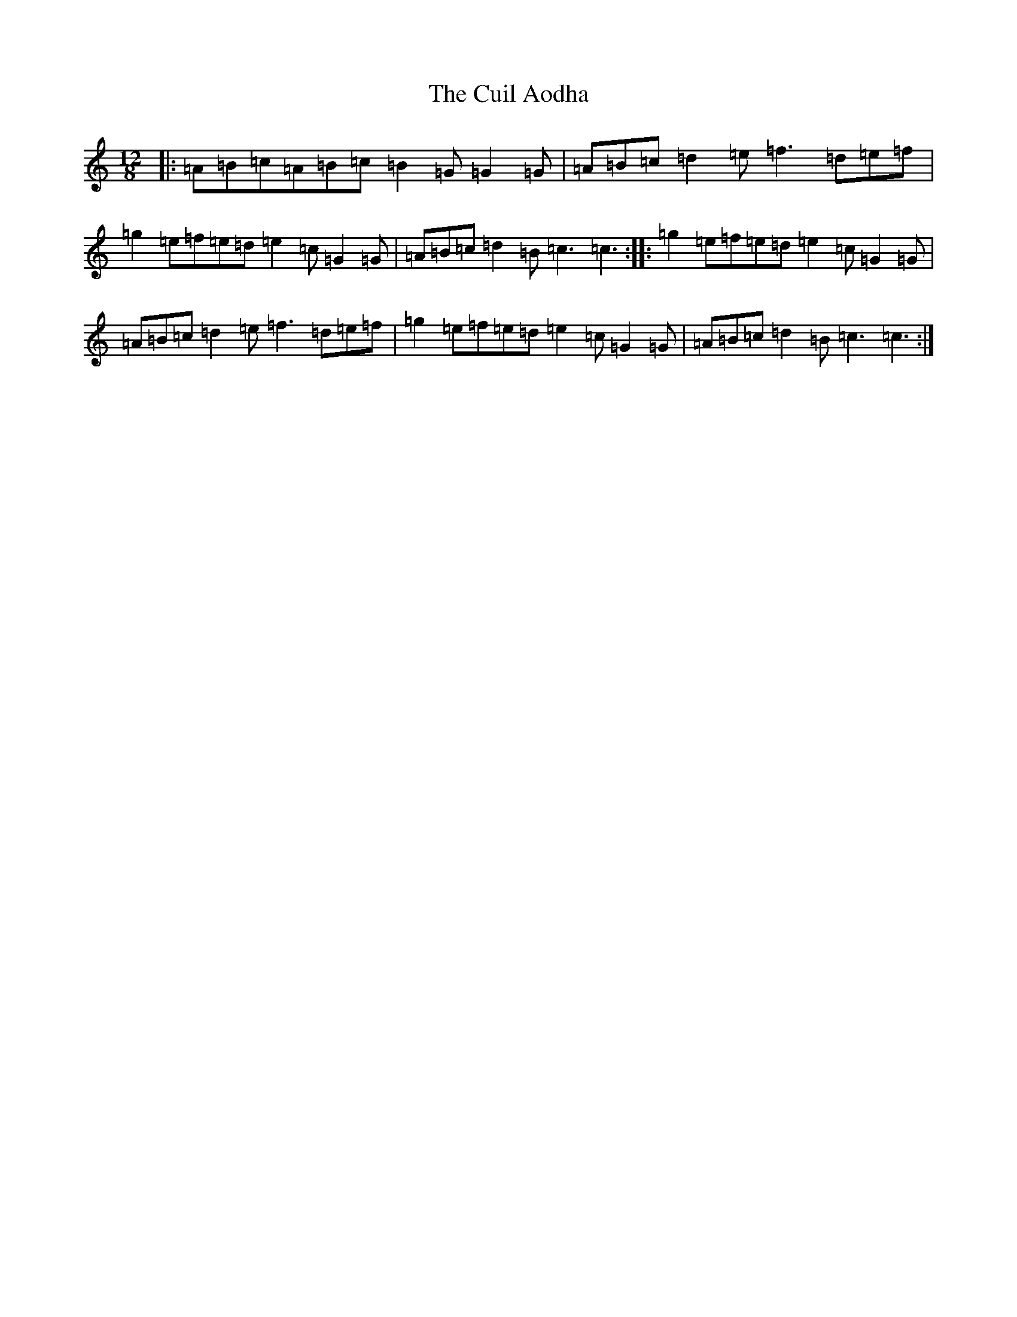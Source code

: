 X: 4539
T: Cuil Aodha, The
S: https://thesession.org/tunes/14#setting14
R: slide
M:12/8
L:1/8
K: C Major
|:=A=B=c=A=B=c=B2=G=G2=G|=A=B=c=d2=e=f3=d=e=f|=g2=e=f=e=d=e2=c=G2=G|=A=B=c=d2=B=c3=c3:||:=g2=e=f=e=d=e2=c=G2=G|=A=B=c=d2=e=f3=d=e=f|=g2=e=f=e=d=e2=c=G2=G|=A=B=c=d2=B=c3=c3:|